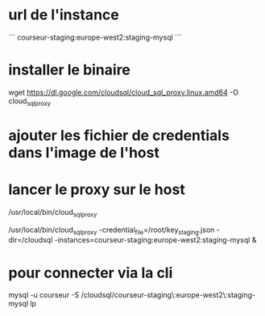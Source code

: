 * url de l'instance

```
courseur-staging:europe-west2:staging-mysql
```

* installer le binaire 

wget https://dl.google.com/cloudsql/cloud_sql_proxy.linux.amd64 -O cloud_sql_proxy


* ajouter les fichier de credentials dans l'image de l'host

* lancer le proxy sur le host

/usr/local/bin/cloud_sql_proxy 

/usr/local/bin/cloud_sql_proxy -credential_file=/root/key_staging.json -dir=/cloudsql -instances=courseur-staging:europe-west2:staging-mysql &

* pour connecter via la cli
mysql -u courseur -S /cloudsql/courseur-staging\:europe-west2\:staging-mysql lp
